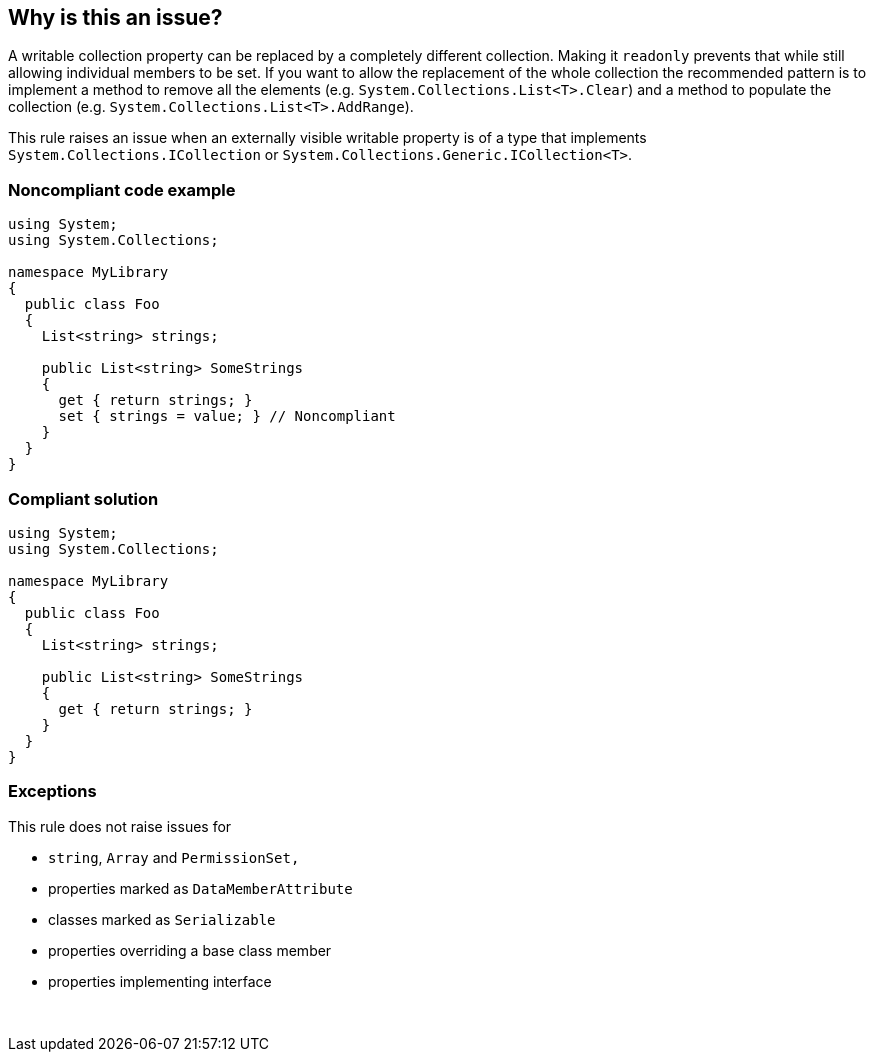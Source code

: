 == Why is this an issue?

A writable collection property can be replaced by a completely different collection. Making it ``++readonly++`` prevents that while still allowing individual members to be set. If you want to allow the replacement of the whole collection the recommended pattern is to implement a method to remove all the elements (e.g. ``++System.Collections.List<T>.Clear++``) and a method to populate the collection (e.g. ``++System.Collections.List<T>.AddRange++``).


This rule raises an issue when an externally visible writable property is of a type that implements ``++System.Collections.ICollection++`` or ``++System.Collections.Generic.ICollection<T>++``.


=== Noncompliant code example

[source,text]
----
using System;
using System.Collections;

namespace MyLibrary
{
  public class Foo
  {
    List<string> strings;

    public List<string> SomeStrings
    {
      get { return strings; }
      set { strings = value; } // Noncompliant
    }
  }
}
----


=== Compliant solution

[source,text]
----
using System;
using System.Collections;

namespace MyLibrary
{
  public class Foo
  {
    List<string> strings;

    public List<string> SomeStrings
    {
      get { return strings; }
    }
  }
}
----


=== Exceptions

This rule does not raise issues for

* ``++string++``, ``++Array++`` and ``++PermissionSet,++``
* properties marked as ``++DataMemberAttribute++``
* classes marked as ``++Serializable++``
* properties overriding a base class member
* properties implementing interface

 

